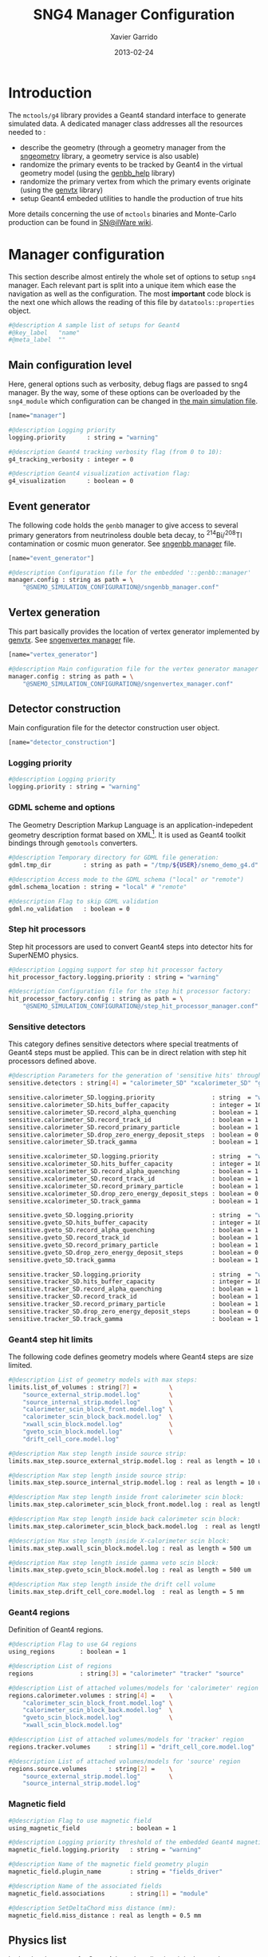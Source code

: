 #+TITLE:  SNG4 Manager Configuration
#+AUTHOR: Xavier Garrido
#+DATE:   2013-02-24
#+OPTIONS: ^:{}
#+STARTUP: entitiespretty

* Introduction

The =mctools/g4= library provides a Geant4 standard interface to generate simulated
data. A dedicated manager class addresses all the resources needed to :

- describe the geometry (through a geometry manager from the [[https://nemo.lpc-caen.in2p3.fr/wiki/sngeometry][sngeometry]]
  library, a geometry service is also usable)
- randomize the primary events to be tracked by Geant4 in the virtual geometry
  model (using the [[https://nemo.lpc-caen.in2p3.fr/wiki/genbb_help][genbb_help]] library)
- randomize the primary vertex from which the primary events originate (using
  the [[https://nemo.lpc-caen.in2p3.fr/wiki/genvtx][genvtx]] library)
- setup Geant4 embeded utilities to handle the production of true hits

More details concerning the use of =mctools= binaries and Monte-Carlo production
can be found in [[https://nemo.lpc-caen.in2p3.fr/wiki/SNSW_SNailWare_FAQ#Monte-Carloproduction][SN@ilWare wiki]].

* Manager configuration
:PROPERTIES:
:TANGLE: sng4_manager.conf
:END:

This section describe almost entirely the whole set of options to setup =sng4=
manager. Each relevant part is split into a unique item which ease the
navigation as well as the configuration. The most *important* code block is the
next one which allows the reading of this file by =datatools::properties= object.

#+BEGIN_SRC sh
  #@description A sample list of setups for Geant4
  #@key_label   "name"
  #@meta_label  ""
#+END_SRC

** Main configuration level
Here, general options such as verbosity, debug flags are passed to sng4
manager. By the way, some of these options can be overloaded by the
=sng4_module= which configuration can be changed in [[file:simulation_config.org][the main simulation file]].
#+BEGIN_SRC sh
  [name="manager"]

  #@description Logging priority
  logging.priority      : string = "warning"

  #@description Geant4 tracking verbosity flag (from 0 to 10):
  g4_tracking_verbosity : integer = 0

  #@description Geant4 visualization activation flag:
  g4_visualization      : boolean = 0
#+END_SRC

** Event generator
The following code holds the =genbb= manager to give access to several primary
generators from neutrinoless double beta decay, to\nbsp^{214}Bi/^{208}Tl contamination or
cosmic muon generator. See [[file:sngenbb_manager.org][sngenbb manager]] file.
#+BEGIN_SRC sh
  [name="event_generator"]

  #@description Configuration file for the embedded '::genbb::manager'
  manager.config : string as path = \
      "@SNEMO_SIMULATION_CONFIGURATION@/sngenbb_manager.conf"
#+END_SRC

** Vertex generation
This part basically provides the location of vertex generator implemented by
[[https://nemo.lpc-caen.in2p3.fr/wiki/genvtx][genvtx]]. See [[file:sngenvertex_manager.org][sngenvertex manager]] file.
#+BEGIN_SRC sh
  [name="vertex_generator"]

  #@description Main configuration file for the vertex generator manager
  manager.config : string as path = \
      "@SNEMO_SIMULATION_CONFIGURATION@/sngenvertex_manager.conf"
#+END_SRC

** Detector construction
Main configuration file for the detector construction user object.
#+BEGIN_SRC sh
  [name="detector_construction"]
#+END_SRC
*** Logging priority
#+BEGIN_SRC sh
  #@description Logging priority
  logging.priority : string = "warning"
#+END_SRC

*** GDML scheme and options
The Geometry Description Markup Language is an application-indepedent geometry
description format based on XML[1]. It is used as Geant4 toolkit bindings
through =gemotools= converters.

#+BEGIN_SRC sh
  #@description Temporary directory for GDML file generation:
  gdml.tmp_dir         : string as path = "/tmp/${USER}/snemo_demo_g4.d"

  #@description Access mode to the GDML schema ("local" or "remote")
  gdml.schema_location : string = "local" # "remote"

  #@description Flag to skip GDML validation
  gdml.no_validation   : boolean = 0
#+END_SRC

[1] http://gdml.web.cern.ch/GDML

*** Step hit processors
Step hit processors are used to convert Geant4 steps into detector hits for
SuperNEMO physics.
#+BEGIN_SRC sh
  #@description Logging support for step hit processor factory
  hit_processor_factory.logging.priority : string = "warning"

  #@description Configuration file for the step hit processor factory:
  hit_processor_factory.config : string as path = \
      "@SNEMO_SIMULATION_CONFIGURATION@/step_hit_processor_manager.conf"
#+END_SRC

*** Sensitive detectors
This category defines sensitive detectors where special treatments of Geant4 steps
must be applied. This can be in direct relation with step hit processors defined above.
#+BEGIN_SRC sh
  #@description Parameters for the generation of 'sensitive hits' through 'sensitive detectors' :
  sensitive.detectors : string[4] = "calorimeter_SD" "xcalorimeter_SD" "gveto_SD" "tracker_SD"

  sensitive.calorimeter_SD.logging.priority                : string  = "warning"
  sensitive.calorimeter_SD.hits_buffer_capacity            : integer = 100
  sensitive.calorimeter_SD.record_alpha_quenching          : boolean = 1
  sensitive.calorimeter_SD.record_track_id                 : boolean = 1
  sensitive.calorimeter_SD.record_primary_particle         : boolean = 1
  sensitive.calorimeter_SD.drop_zero_energy_deposit_steps  : boolean = 0
  sensitive.calorimeter_SD.track_gamma                     : boolean = 1

  sensitive.xcalorimeter_SD.logging.priority               : string  = "warning"
  sensitive.xcalorimeter_SD.hits_buffer_capacity           : integer = 100
  sensitive.xcalorimeter_SD.record_alpha_quenching         : boolean = 1
  sensitive.xcalorimeter_SD.record_track_id                : boolean = 1
  sensitive.xcalorimeter_SD.record_primary_particle        : boolean = 1
  sensitive.xcalorimeter_SD.drop_zero_energy_deposit_steps : boolean = 0
  sensitive.xcalorimeter_SD.track_gamma                    : boolean = 1

  sensitive.gveto_SD.logging.priority                      : string  = "warning"
  sensitive.gveto_SD.hits_buffer_capacity                  : integer = 100
  sensitive.gveto_SD.record_alpha_quenching                : boolean = 1
  sensitive.gveto_SD.record_track_id                       : boolean = 1
  sensitive.gveto_SD.record_primary_particle               : boolean = 1
  sensitive.gveto_SD.drop_zero_energy_deposit_steps        : boolean = 0
  sensitive.gveto_SD.track_gamma                           : boolean = 1

  sensitive.tracker_SD.logging.priority                    : string  = "warning"
  sensitive.tracker_SD.hits_buffer_capacity                : integer = 1000
  sensitive.tracker_SD.record_alpha_quenching              : boolean = 1
  sensitive.tracker_SD.record_track_id                     : boolean = 1
  sensitive.tracker_SD.record_primary_particle             : boolean = 1
  sensitive.tracker_SD.drop_zero_energy_deposit_steps      : boolean = 0
  sensitive.tracker_SD.track_gamma                         : boolean = 1
#+END_SRC

*** Geant4 step hit limits
The following code defines geometry models where Geant4 steps are size limited.
#+BEGIN_SRC sh
  #@description List of geometry models with max steps:
  limits.list_of_volumes : string[7] =         \
      "source_external_strip.model.log"        \
      "source_internal_strip.model.log"        \
      "calorimeter_scin_block_front.model.log" \
      "calorimeter_scin_block_back.model.log"  \
      "xwall_scin_block.model.log"             \
      "gveto_scin_block.model.log"             \
      "drift_cell_core.model.log"

  #@description Max step length inside source strip:
  limits.max_step.source_external_strip.model.log : real as length = 10 um

  #@description Max step length inside source strip:
  limits.max_step.source_internal_strip.model.log : real as length = 10 um

  #@description Max step length inside front calorimeter scin block:
  limits.max_step.calorimeter_scin_block_front.model.log : real as length = 500 um

  #@description Max step length inside back calorimeter scin block:
  limits.max_step.calorimeter_scin_block_back.model.log  : real as length = 500 um

  #@description Max step length inside X-calorimeter scin block:
  limits.max_step.xwall_scin_block.model.log : real as length = 500 um

  #@description Max step length inside gamma veto scin block:
  limits.max_step.gveto_scin_block.model.log : real as length = 500 um

  #@description Max step length inside the drift cell volume
  limits.max_step.drift_cell_core.model.log  : real as length = 5 mm
#+END_SRC

*** Geant4 regions
Definition of Geant4 regions.
#+BEGIN_SRC sh
  #@description Flag to use G4 regions
  using_regions       : boolean = 1

  #@description List of regions
  regions             : string[3] = "calorimeter" "tracker" "source"

  #@description List of attached volumes/models for 'calorimeter' region
  regions.calorimeter.volumes : string[4] =    \
      "calorimeter_scin_block_front.model.log" \
      "calorimeter_scin_block_back.model.log"  \
      "gveto_scin_block.model.log"             \
      "xwall_scin_block.model.log"

  #@description List of attached volumes/models for 'tracker' region
  regions.tracker.volumes     : string[1] = "drift_cell_core.model.log"

  #@description List of attached volumes/models for 'source' region
  regions.source.volumes      : string[2] =    \
      "source_external_strip.model.log"        \
      "source_internal_strip.model.log"
#+END_SRC

*** Magnetic field
#+BEGIN_SRC sh
  #@description Flag to use magnetic field
  using_magnetic_field              : boolean = 1

  #@description Logging priority threshold of the embedded Geant4 magnetic fields
  magnetic_field.logging.priority   : string = "warning"

  #@description Name of the magnetic field geometry plugin
  magnetic_field.plugin_name        : string = "fields_driver"

  #@description Name of the associated fields
  magnetic_field.associations       : string[1] = "module"

  #@description SetDeltaChord miss distance (mm):
  magnetic_field.miss_distance : real as length = 0.5 mm
#+END_SRC

** Physics list
In the development of a Geant4-based application, it is the user's
responsibility to decide which physics processes are required, and then to
include them in the physics list. The next lines are just aliases to relevant
phycical processes for SuperNEMO.
#+BEGIN_SRC sh
  [name="physics_list"]
#+END_SRC

*** Logging priority
#+BEGIN_SRC sh
  #@description Logging priority
  logging.priority : string = "warning"
#+END_SRC

*** SuperNEMO physics plugins
#+BEGIN_SRC sh
  #@description List of physics constructors
  physics_constructors.names : string[2] = "particles" "em"

  #@description Class ID of the physics constructors named 'particles'
  physics_constructors.particles.id     : string = "mctools::g4::particles_physics_constructor"

  #@description Configuration file of the physics constructors named 'particles'
  physics_constructors.particles.config : string as path = \
      "@SNEMO_SIMULATION_CONFIGURATION@/snparticles.conf"

  #@description Class ID of the physics constructors named 'em'
  physics_constructors.em.id            : string = "mctools::g4::em_physics_constructor"

  #@description Configuration file of the physics constructors named 'em'
  physics_constructors.em.config        : string as path = \
      "@SNEMO_SIMULATION_CONFIGURATION@/snem_processes.conf"
#+END_SRC

**** Particle physics constructor
:PROPERTIES:
:TANGLE: snparticles.conf
:END:
Quite experimental try to set particles used within SuperNEMO "framework".
#+BEGIN_SRC sh
  #@config Configuration parameters for the particles Geant4 physics constructor

  #@description The activation flag for geantinos (neutral and charged, default: 0)
  #use_geantinos               : boolean = 0

  #@description The activation flag for optical photons (default: 0)
  #use_optical_photons         : boolean = 0

  #@description The activation flag for muon leptons (default: 0)
  #use_muon_leptons         : boolean = 0

  #@description The activation flag for tau leptons (default: 0)
  #use_tau_leptons          : boolean = 0

  #@description The activation flag for light mesons (default: 0)
  #use_light_mesons         : boolean = 0

  #@description The activation flag for charm mesons (default: 0)
  #use_charm_mesons         : boolean = 0

  #@description The activation flag for bottom mesons (default: 0)
  #use_bottom_mesons        : boolean = 0

  #@description The activation flag for nucleons (default: 1)
  use_nucleons             : boolean = 1

  #@description The activation flag for strange baryons (default: 0)
  #use_strange_baryons      : boolean = 0

  #@description The activation flag for charm baryons (default: 0)
  #use_charm_baryons        : boolean = 0

  #@description The activation flag for bottom baryons (default: 0)
  #use_bottom_baryons       : boolean = 0

  #@description The activation flag for light nuclei (default: 1)
  use_light_nuclei         : boolean = 1

  #@description The activation flag for light anti-nuclei (default: 0)
  #use_light_anti_nuclei    : boolean = 0

  #@description The activation flag for generic ion (default: 0)
  use_generic_ion          : boolean = 1
#+END_SRC

**** EM physics process
:PROPERTIES:
:TANGLE: snem_processes.conf
:END:
***** General settings
#+BEGIN_SRC sh
  #@config Configuration parameters for the electro-magnetic Geant4 physics constructor

  #@description Electro-magntox interaction model (value in: "standard", "low_energy", "penelope")
  em.model : string = "standard"
#+END_SRC
***** Electrons/positrons
#+BEGIN_SRC sh
  #@description The activation flag for electron/positron ionisation (energy loss/delta ray production)
  em.electron.ionisation           : boolean = 1

  #@description The activation flag for electron/positron multiple scatterring process
  em.electron.multiple_scatterring : boolean = 1

  #@description The activation flag for electron/positron multiple scatterring process
  em.electron.multiple_scatterring.use_distance_to_boundary: boolean = 1

  #@description The range factor for electron/positron multiple scatterring process
  em.electron.multiple_scatterring.range_factor: real = 0.005

  #@description The activation flag for electron/positron bremsstrahlung process
  em.electron.bremsstrahlung       : boolean = 1

  #@description The activation flag for electron/positron step limiter process
  em.electron.step_limiter         : boolean = 1

  #@description The activation flag for positron pannihilation
  em.positron.annihilation         : boolean = 1
#+END_SRC
***** Gammas
#+BEGIN_SRC sh
  #@description The activation flag for Rayleigh scattering
  em.gamma.rayleigh_scattering  : boolean = 0

  #@description The activation flag for photoelectric effect
  em.gamma.photo_electric       : boolean = 1

  #@description The activation flag for Compton scattering
  em.gamma.compton_scattering   : boolean = 1

  #@description The activation flag for gamma conversion
  em.gamma.conversion           : boolean = 1

  #@description The activation flag for gamma conversion to muons
  em.gamma.conversion_to_muons  : boolean = 0
#+END_SRC
***** Muons
#+BEGIN_SRC sh
  #@description The activation flag for muon ionisation
  em.muon.ionisation           : boolean = 0

  #@description The activation flag for muon multiple scatterring process
  em.muon.multiple_scatterring : boolean = 0

  #@description The activation flag for muon pair production
  em.muon.pair_production      : boolean = 0

  #@description The activation flag for muon bremsstrahlung process
  em.muon.bremsstrahlung       : boolean = 0

  #@description The activation flag for muon step limiter process
  em.muon.step_limiter         : boolean = 0
#+END_SRC
***** Ions
#+BEGIN_SRC sh
  #@description The activation flag for ion ionisation
  em.ion.ionisation           : boolean = 1

  #@description The activation flag for ion multiple scatterring process
  em.ion.multiple_scatterring : boolean = 1

  #@description The activation flag for ion step limiter process
  em.ion.step_limiter         : boolean = 1
#+END_SRC
***** Deexcitation
#+BEGIN_SRC sh
  #@description The activation flag for deexcitation fluorescence process
  #em.deexcitation.fluo         : boolean = 0

  #@description The activation flag for Auger process
  #em.deexcitation.auger        : boolean = 0

  #@description The activation flag for PIXE
  #em.deexcitation.pixe         : boolean = 0

  #@description The activation model for PIXE cross-sections
  #em.deexcitation.pixe.model   : string = "Empirical"

  #@description The regions where to apply some deexcitation process
  #em.deexcitation.regions : string[2] = "A" "B"

  #@description The activation flag for deexcitation fluorescence process in region "A"
  #em.deexcitation.regions.A.fluo  : boolean = 1

  #@description The activation flag for Auger process in region "A"
  #em.deexcitation.regions.A.auger : boolean = 1

  #@description The activation flag for PIXE in region "A"
  #em.deexcitation.regions.A.pixe  : boolean = 1

  #@description The activation flag for deexcitation fluorescence process in region "B"
  #em.deexcitation.regions.B.fluo  : boolean = 1

  #@description The activation flag for Auger process in region "B"
  #em.deexcitation.regions.B.auger : boolean = 1

  #@description The activation flag for PIXE in region "B"
  #em.deexcitation.regions.B.pixe  : boolean = 1
#+END_SRC
*** Using Geant4 region cuts
These cuts are related to some production processes and then, define some
minimal step hit size given the detector region.
#+BEGIN_SRC sh
  #@description Activate the use of specific cuts
  using_production_cuts : boolean = 1

  #@description The energy low edge for cuts
  production_cuts.low_energy    : real as energy  = 1 keV

  #@description The energy high edge for cuts
  production_cuts.high_energy   : real as energy = 100 MeV

  #@description The production cut default value
  production_cuts.default_value : real as length = 1.0 mm

  #@description The production cut for gamma
  production_cuts.gamma : real as length = 1.0 mm

  #@description The production cut for electron
  production_cuts.electron : real as length = 1.0 mm

  #@description The production cut for positron
  production_cuts.positron : real as length = 1.0 mm

  #@description The production cut for proton
  production_cuts.proton : real as length = 1.0 mm

  #@description List of region with production cut
  production_cuts.regions : string[3] = "calorimeter" "tracker" "source"

  #@description Production cut value for region "calorimeter"
  production_cuts.regions.calorimeter.gamma : real as length = 1.0 mm

  #@description Production cut value for region "calorimeter"
  production_cuts.regions.calorimeter.electron : real as length = 1.0 mm

  #@description Production cut value for region "tracker"
  production_cuts.regions.tracker.gamma : real as length = 0.5 mm

  #@description Production cut value for region "tracker"
  production_cuts.regions.tracker.electron : real as length = 0.5 mm

  #@description Production cut value for region "source"
  production_cuts.regions.source.gamma : real as length = 0.05 mm

  #@description Production cut value for region "source"
  production_cuts.regions.source.electron : real as length = 0.05 mm
#+END_SRC

** Geant4 related action
The last part of the configuration concerned Geant4 actions but do not hold a
lot of options.

*** Run action
#+BEGIN_SRC sh
  [name="run_action"]

  #@description Logging priority :
  logging.priority : string = "warning"

  #@description Run action event number print modulo :
  #number_events_modulo : integer = 100

  #@description If set, this flag forbids the generation of output files :
  file.no_save : boolean = 1
#+END_SRC

*** Event action
#+BEGIN_SRC sh
  [name="event_action"]

  #@description Logging priority :
  logging.priority : string = "warning"
#+END_SRC

*** Primary generator action
#+BEGIN_SRC sh
  [name="primary_generator_action"]

  #@config Configuration of the primary generator action

  #@description Primary generator action logging priority
  logging.priority : string = "warning"
#+END_SRC
*** Tracking action
#+BEGIN_SRC sh
  [name="tracking_action"]

  #@description Logging priority :
  logging.priority : string = "warning"
#+END_SRC

*** Stepping action
#+BEGIN_SRC sh
  [name="stepping_action"]

  #@description Logging priority :
  logging.priority : string = "warning"
#+END_SRC

*** Stacking action
#+BEGIN_SRC sh
  [name="stacking_action"]

  #@description Logging priority :
  logging.priority : string = "warning"

  #@description Kill secondary particles within some volumes :
  # kill_particles : boolean = 0

  #@description Kill secondary particles within some volumes :
  #kill_particles.volumes : string[1] = "drift_cell_core"

  #@description Kill secondary particles within some materials :
  #kill_particles.materials : string[1] = "tracking_gas"
#+END_SRC
